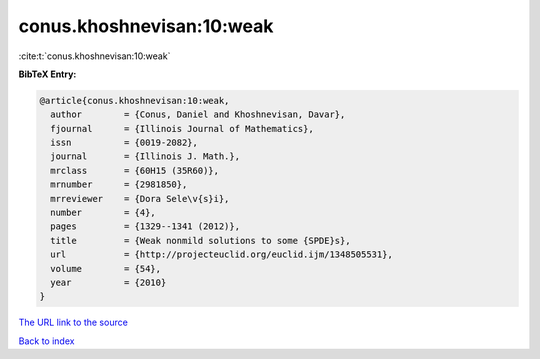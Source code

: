 conus.khoshnevisan:10:weak
==========================

:cite:t:`conus.khoshnevisan:10:weak`

**BibTeX Entry:**

.. code-block:: bibtex

   @article{conus.khoshnevisan:10:weak,
     author        = {Conus, Daniel and Khoshnevisan, Davar},
     fjournal      = {Illinois Journal of Mathematics},
     issn          = {0019-2082},
     journal       = {Illinois J. Math.},
     mrclass       = {60H15 (35R60)},
     mrnumber      = {2981850},
     mrreviewer    = {Dora Sele\v{s}i},
     number        = {4},
     pages         = {1329--1341 (2012)},
     title         = {Weak nonmild solutions to some {SPDE}s},
     url           = {http://projecteuclid.org/euclid.ijm/1348505531},
     volume        = {54},
     year          = {2010}
   }

`The URL link to the source <http://projecteuclid.org/euclid.ijm/1348505531>`__


`Back to index <../By-Cite-Keys.html>`__
